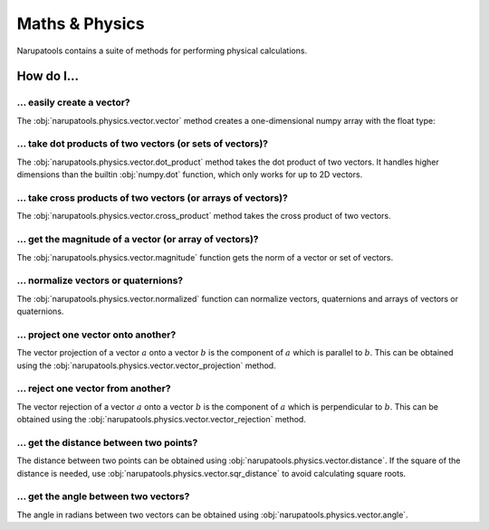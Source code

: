 ***************
Maths & Physics
***************

Narupatools contains a suite of methods for performing physical calculations.

How do I...
-----------

... easily create a vector?
^^^^^^^^^^^^^^^^^^^^^^^^^^^

The :obj:`narupatools.physics.vector.vector` method creates a one-dimensional numpy array with the float type:

.. testcode:: vector

   from narupatools.physics.vector import vector

   vec = vector(0, 1, 3)  # NumPy array of dtype float

   vec = np.array([0, 1, 3])  # NumPy array of dtype int (may not be desired)

   vec = np.array([0, 1, 3], dtype=float)  # NumPy array of dtype float (vector() is shorthand for this)

... take dot products of two vectors (or sets of vectors)?
^^^^^^^^^^^^^^^^^^^^^^^^^^^^^^^^^^^^^^^^^^^^^^^^^^^^^^^^^^

The :obj:`narupatools.physics.vector.dot_product` method takes the dot product of two vectors. It handles higher dimensions than the builtin :obj:`numpy.dot` function, which only works for up to 2D vectors.

... take cross products of two vectors (or arrays of vectors)?
^^^^^^^^^^^^^^^^^^^^^^^^^^^^^^^^^^^^^^^^^^^^^^^^^^^^^^^^^^^^^^

The :obj:`narupatools.physics.vector.cross_product` method takes the cross product of two vectors.

... get the magnitude of a vector (or array of vectors)?
^^^^^^^^^^^^^^^^^^^^^^^^^^^^^^^^^^^^^^^^^^^^^^^^^^^^^^^^

The :obj:`narupatools.physics.vector.magnitude` function gets the norm of a vector or set of vectors.

.. testcode:: dynamics_run_steps

   # Run forever in the background. Set block=True to run in the current thread.
   dynamics.run(block=False)

.. testcleanup:: dynamics_run_steps

   dynamics.stop()

... normalize vectors or quaternions?
^^^^^^^^^^^^^^^^^^^^^^^^^^^^^^^^^^^^^

The :obj:`narupatools.physics.vector.normalized` function can normalize vectors, quaternions and arrays of vectors or quaternions.

... project one vector onto another?
^^^^^^^^^^^^^^^^^^^^^^^^^^^^^^^^^^^^

The vector projection of a vector :math:`a` onto a vector :math:`b` is the component of :math:`a` which is parallel to :math:`b`. This can be obtained using the :obj:`narupatools.physics.vector.vector_projection` method.

... reject one vector from another?
^^^^^^^^^^^^^^^^^^^^^^^^^^^^^^^^^^^

The vector rejection of a vector :math:`a` onto a vector :math:`b` is the component of :math:`a` which is perpendicular to :math:`b`. This can be obtained using the :obj:`narupatools.physics.vector.vector_rejection` method.

... get the distance between two points?
^^^^^^^^^^^^^^^^^^^^^^^^^^^^^^^^^^^^^^^^

The distance between two points can be obtained using :obj:`narupatools.physics.vector.distance`. If the square of the distance is needed, use :obj:`narupatools.physics.vector.sqr_distance` to avoid calculating square roots.

... get the angle between two vectors?
^^^^^^^^^^^^^^^^^^^^^^^^^^^^^^^^^^^^^^

The angle in radians between two vectors can be obtained using :obj:`narupatools.physics.vector.angle`.